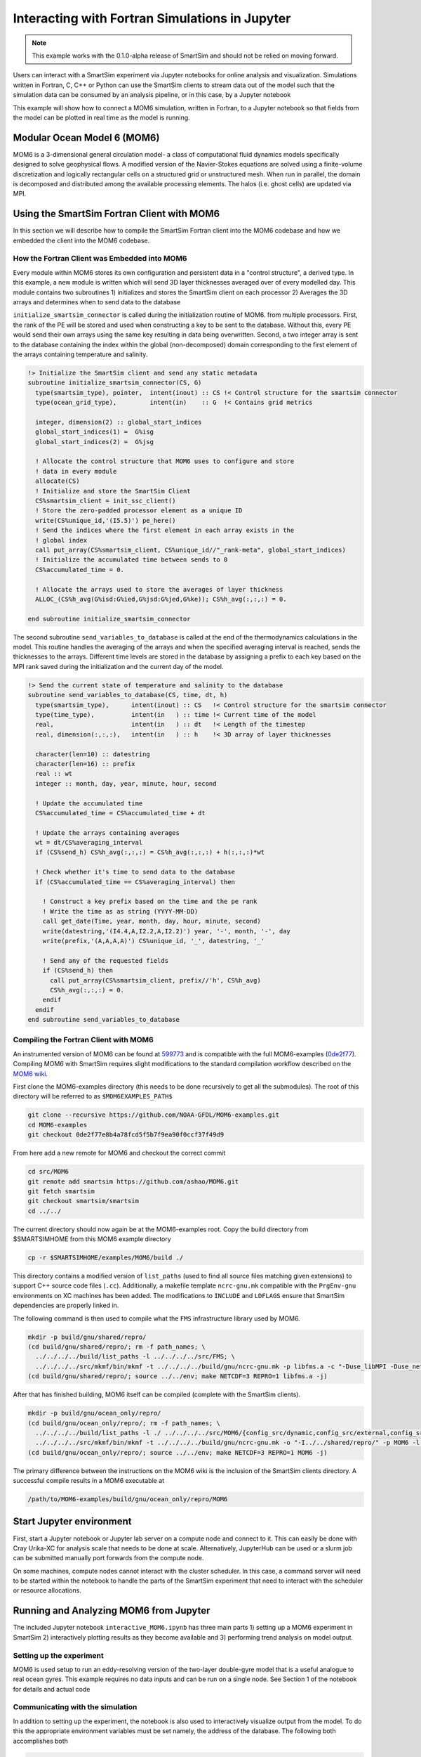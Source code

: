 
***********************************************
Interacting with Fortran Simulations in Jupyter
***********************************************

.. note::
   This example works with the 0.1.0-alpha release of SmartSim
   and should not be relied on moving forward.

Users can interact with a SmartSim experiment via Jupyter notebooks for online
analysis and visualization. Simulations written in Fortran, C, C++ or Python
can use the SmartSim clients to stream data out of the model such that
the simulation data can be consumed by an analysis pipeline, or in this
case, by a Jupyter notebook

This example will show how to connect a MOM6 simulation, written in Fortran,
to a Jupyter notebook so that fields from the model can be plotted in real
time as the model is running.

Modular Ocean Model 6 (MOM6)
============================

MOM6 is a 3-dimensional general circulation model- a class of computational
fluid dynamics models specifically designed to solve geophysical flows. A
modified version of the Navier-Stokes equations are solved using a
finite-volume discretization and logically rectangular cells on a structured
grid or unstructured mesh. When run in parallel, the domain is decomposed and
distributed among the available processing elements. The halos (i.e. ghost
cells) are updated via MPI.

Using the SmartSim Fortran Client with MOM6
===========================================

In this section we will describe how to compile the SmartSim Fortran client
into the MOM6 codebase and how we embedded the client into the MOM6 codebase.

How the Fortran Client was Embedded into MOM6
---------------------------------------------

Every module within MOM6 stores its own configuration and persistent data in
a "control structure", a derived type. In this example, a new module is
written which will send 3D layer thicknesses averaged over of every modelled
day. This module contains two subroutines 1) initializes and stores the SmartSim client on each processor 2) Averages the 3D arrays and determines when to send data to the database

``initialize_smartsim_connector`` is called during the initialization routine of MOM6.
from multiple processors. First, the rank of the PE will be stored and used
when constructing a key to be sent to the database. Without this, every PE
would send their own arrays using the same key resulting in data being
overwritten. Second, a two integer array is sent to the database containing
the index within the global (non-decomposed) domain corresponding to the
first element of the arrays containing temperature and salinity.

.. code-block:: fortran

    !> Initialize the SmartSim client and send any static metadata
    subroutine initialize_smartsim_connector(CS, G)
      type(smartsim_type), pointer,  intent(inout) :: CS !< Control structure for the smartsim connector
      type(ocean_grid_type),         intent(in)    :: G  !< Contains grid metrics

      integer, dimension(2) :: global_start_indices
      global_start_indices(1) =  G%isg
      global_start_indices(2) =  G%jsg

      ! Allocate the control structure that MOM6 uses to configure and store
      ! data in every module
      allocate(CS)
      ! Initialize and store the SmartSim Client
      CS%smartsim_client = init_ssc_client()
      ! Store the zero-padded processor element as a unique ID
      write(CS%unique_id,'(I5.5)') pe_here()
      ! Send the indices where the first element in each array exists in the
      ! global index
      call put_array(CS%smartsim_client, CS%unique_id//"_rank-meta", global_start_indices)
      ! Initialize the accumulated time between sends to 0
      CS%accumulated_time = 0.

      ! Allocate the arrays used to store the averages of layer thickness
      ALLOC_(CS%h_avg(G%isd:G%ied,G%jsd:G%jed,G%ke)); CS%h_avg(:,:,:) = 0.

    end subroutine initialize_smartsim_connector

The second subroutine ``send_variables_to_database`` is called at the end of the
thermodynamics calculations in the model. This routine handles the averaging
of the arrays and when the specified averaging interval is reached, sends the
thicknesses to the arrays. Different time levels are stored in the database
by assigning a prefix to each key based on the MPI rank saved during the
initialization and the current day of the model.

.. code-block:: fortran

    !> Send the current state of temperature and salinity to the database
    subroutine send_variables_to_database(CS, time, dt, h)
      type(smartsim_type),      intent(inout) :: CS   !< Control structure for the smartsim connector
      type(time_type),          intent(in   ) :: time !< Current time of the model
      real,                     intent(in   ) :: dt   !< Length of the timestep
      real, dimension(:,:,:),   intent(in   ) :: h    !< 3D array of layer thicknesses

      character(len=10) :: datestring
      character(len=16) :: prefix
      real :: wt
      integer :: month, day, year, minute, hour, second

      ! Update the accumulated time
      CS%accumulated_time = CS%accumulated_time + dt

      ! Update the arrays containing averages
      wt = dt/CS%averaging_interval
      if (CS%send_h) CS%h_avg(:,:,:) = CS%h_avg(:,:,:) + h(:,:,:)*wt

      ! Check whether it's time to send data to the database
      if (CS%accumulated_time == CS%averaging_interval) then

        ! Construct a key prefix based on the time and the pe rank
        ! Write the time as as string (YYYY-MM-DD)
        call get_date(Time, year, month, day, hour, minute, second)
        write(datestring,'(I4.4,A,I2.2,A,I2.2)') year, '-', month, '-', day
        write(prefix,'(A,A,A,A)') CS%unique_id, '_', datestring, '_'

        ! Send any of the requested fields
        if (CS%send_h) then
          call put_array(CS%smartsim_client, prefix//'h', CS%h_avg)
          CS%h_avg(:,:,:) = 0.
        endif
      endif
    end subroutine send_variables_to_database

Compiling the Fortran Client with MOM6
--------------------------------------
An instrumented version of MOM6 can be found at `599773
<https://github.com/ashao/MOM6/commit/599773fa53058e30e4167216c8cf7f79a75b255f>`_
and is compatible with the full MOM6-examples (`0de2f77
<https://github.com/NOAA-GFDL/MOM6-examples/commit/0de2f77e8b4a78fcd5f5b7f9ea90f0ccf37f49d9>`_).
Compiling MOM6 with SmartSim requires slight modifications to the standard
compilation workflow described on the `MOM6 wiki
<https://github.com/NOAA-GFDL/MOM6-examples/wiki>`_.

First clone the MOM6-examples directory (this needs to be done recursively to
get all the submodules). The root of this directory will be referred to as ``$MOM6EXAMPLES_PATH$``

.. code-block:: bash

    git clone --recursive https://github.com/NOAA-GFDL/MOM6-examples.git
    cd MOM6-examples
    git checkout 0de2f77e8b4a78fcd5f5b7f9ea90f0ccf37f49d9

From here add a new remote for MOM6 and checkout the correct commit

.. code-block:: bash

    cd src/MOM6
    git remote add smartsim https://github.com/ashao/MOM6.git
    git fetch smartsim
    git checkout smartsim/smartsim
    cd ../../

The current directory should now again be at the MOM6-examples root. Copy the build directory from $SMARTSIMHOME from this MOM6 example directory

.. code-block:: bash

    cp -r $SMARTSIMHOME/examples/MOM6/build ./

This directory contains a modified version of ``list_paths`` (used to find
all source files matching given extensions) to support C++ source code files
(``.cc``). Additionally, a makefile template ``ncrc-gnu.mk`` compatible with
the ``PrgEnv-gnu`` environments on XC machines has been added. The
modifications to ``INCLUDE`` and ``LDFLAGS`` ensure that SmartSim
dependencies are properly linked in.

The following command is then used to compile what the ``FMS`` infrastructure library used by MOM6.

.. code-block:: bash

    mkdir -p build/gnu/shared/repro/
    (cd build/gnu/shared/repro/; rm -f path_names; \
      ../../../../build/list_paths -l ../../../../src/FMS; \
      ../../../../src/mkmf/bin/mkmf -t ../../../../build/gnu/ncrc-gnu.mk -p libfms.a -c "-Duse_libMPI -Duse_netCDF -DSPMD" path_names)
    (cd build/gnu/shared/repro/; source ../../env; make NETCDF=3 REPRO=1 libfms.a -j)

After that has finished building, MOM6 itself can be compiled (complete with
the SmartSim clients).

.. code-block:: bash

    mkdir -p build/gnu/ocean_only/repro/
    (cd build/gnu/ocean_only/repro/; rm -f path_names; \
      ../../../../build/list_paths -l ./ ../../../../src/MOM6/{config_src/dynamic,config_src/external,config_src/solo_driver,src/{*,*/*}} $SMARTSIMHOME/smartsim/{clients,utils/protobuf} ; \
      ../../../../src/mkmf/bin/mkmf -t ../../../../build/gnu/ncrc-gnu.mk -o "-I../../shared/repro/" -p MOM6 -l "-L../../shared/repro -lfms" -c '-Duse_libMPI -Duse_netCDF -DSPMD' path_names)
    (cd build/gnu/ocean_only/repro/; source ../../env; make NETCDF=3 REPRO=1 MOM6 -j)

The primary difference between the instructions on the MOM6 wiki is the
inclusion of the SmartSim clients directory. A successful compile results in a MOM6 executable at

.. code-block:: bash

    /path/to/MOM6-examples/build/gnu/ocean_only/repro/MOM6

Start Jupyter environment
==============================

First, start a Jupyter notebook or Jupyter lab server on a compute node and
connect to it. This can easily be done with Cray Urika-XC for analysis
scale that needs to be done at scale. Alternatively, JupyterHub can be used or
a slurm job can be submitted manually port forwards from the compute node.

On some machines, compute nodes cannot interact with the cluster scheduler.
In this case, a command server will need to be started within the notebook to
handle the parts of the SmartSim experiment that need to interact with the
scheduler or resource allocations.

Running and Analyzing MOM6 from Jupyter
=======================================

The included Jupyter notebook ``interactive_MOM6.ipynb`` has three main parts
1) setting up a MOM6 experiment in SmartSim 2) interactively plotting results
as they become available and 3) performing trend analysis on model output.

Setting up the experiment
-------------------------

MOM6 is used setup to run an eddy-resolving version of the two-layer
double-gyre model that is a useful analogue to real ocean gyres. This example
requires no data inputs and can be run on a single node. See Section 1 of the
notebook for details and actual code

Communicating with the simulation
---------------------------------

In addition to setting up the experiment, the notebook is also used to
interactively visualize output from the model. To do this the
appropriate environment variables must be set namely, the address of the
database. The following both accomplishes both

.. code-block:: python

  os.environ["SSDB"] = experiment.get_db_address()[0]
  client = Client(cluster=True)

Now the notebook has access to all of Python client's methods including
receiving arrays of different types.

Visualization and analysis
--------------------------

MOM6 follows a domain decomposition strategy for parallelization. Each
processor works on a logically-rectangular subdomain of the model with MPI
calls to synchronize halos (also termed ghost cells) when necessary. Most
visualization and analysis requires the entire global domain. For models
following a similar scheme to MOM6, all that's needed is the location of
the subdomain in the global array. This information was sent to the database
on initialization from every MPI rank and stored in the database as
``{rank}_array-meta``.

The reconstruction script loops over all the ranks and retrieves arrays from
each subdomain. It then allocates and fills in the global based on both the
metadata and MOM6's daily-averaged layer thicknesses.

The ``get_array`` commands can be specified to 'wait' until the key is
available in the database. For example in the following example, the
following code will retrieve an array with the given key over all 32 ranks
and from the second month of the model integration corresponding to the
layer thicknesses (``h``).

.. code-block:: python

  field_name = 'h'
  layer_thickness = {}
  for rank in range(32):
    rank_id = f'{rank:05d}'
    layer_thickness[rank_id] = {}
    for day in range(30):
      timestring = f'0001-02-{day:02d}'
      layer_thickness[rank_id][timestring] = client.get_array_nd_float64(
                        f'{rank_id}_{timestring}_{field_name}', wait=True)

This call will block further execution until completion.

The arrays retrieved from the database are numpy arrays and are thus
compatible with a variety of packages.

The notebook includes an example performs simple timeseries analysis by
first reconstructing 30 days of model output and then using ``numpy.polyfit``
to calculate the trends in layer thickness.

